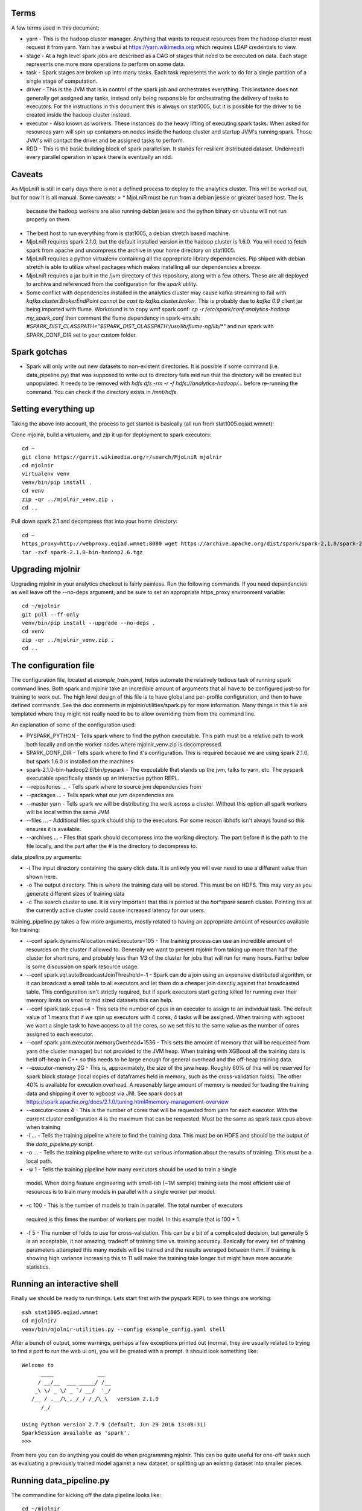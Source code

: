 Terms
=====

A few terms used in this document:

* yarn - This is the hadoop cluster manager. Anything that wants to request
  resources from the hadoop cluster must request it from yarn. Yarn has a webui
  at https://yarn.wikimedia.org which requires LDAP credentials to view.

* stage - At a high level spark jobs are described as a DAG of stages that need
  to be executed on data. Each stage represents one more more operations to
  perform on some data.

* task - Spark stages are broken up into many tasks. Each task represents the work
  to do for a single partition of a single stage of computation.

* driver - This is the JVM that is in control of the spark job and orchestrates
  everything. This instance does not generally get assigned any tasks, instead only
  being responsible for orchestrating the delivery of tasks to executors. For
  the instructions in this document this is always on stat1005, but it is
  possible for the driver to be created inside the hadoop cluster instead.

* executor - Also known as workers. These instances do the heavy lifting of executing
  spark tasks. When asked for resources yarn will spin up containers on nodes
  inside the hadoop cluster and startup JVM's running spark. Those JVM's will
  contact the driver and be assigned tasks to perform.

* RDD - This is the basic building block of spark parallelism. It stands for
  resilient distributed dataset. Underneath every parallel operation in spark
  there is eventually an rdd.

Caveats
=======

As MjoLniR is still in early days there is not a defined process to deploy to the analytics cluster.
This will be worked out, but for now it is all manual. Some caveats:
>
* MjoLniR must be run from a debian jessie or greater based host. The is
  because the hadoop workers are also running debian jessie and the python
  binary on ubuntu will not run properly on them.

* The best host to run everything from is stat1005, a debian stretch based machine.

* MjoLniR requires spark 2.1.0, but the default installed version in the hadoop
  cluster is 1.6.0.  You will need to fetch spark from apache and uncompress
  the archive in your home directory on stat1005.

* MjoLniR requires a python virtualenv containing all the appropriate library
  dependencies. Pip shiped with debian stretch is able to utilize wheel packages
  which makes installing all our dependencies a breeze.

* MjoLniR requires a jar built in the /jvm directory of this repository, along
  with a few others. These are all deployed to archiva and referenced from the
  configuration for the `spark` utility.

* Some conflict with dependencies installed in the analytics cluster may cause kafka streaming
  to fail with `kafka.cluster.BrokerEndPoint cannot be cast to kafka.cluster.broker`.
  This is probably due to `kafka 0.9` client jar being imported with flume. Workround
  is to copy wmf spark conf:
  `cp -r /etc/spark/conf.analytics-hadoop my_spark_conf`
  then comment the flume dependency in spark-env.sh:
  `#SPARK_DIST_CLASSPATH="$SPARK_DIST_CLASSPATH:/usr/lib/flume-ng/lib/*"`
  and run spark with SPARK_CONF_DIR set to your custom folder.

Spark gotchas
=============

* Spark will only write out new datasets to non-existent directories. It is possible if some command
  (i.e. data_pipeline.py) that was supposed to write out to directory fails mid run that the directory
  will be created but unpopulated. It needs to be removed with `hdfs dfs -rm -r -f hdfs://analytics-hadoop/...`
  before re-running the command. You can check if the directory exists in `/mnt/hdfs`.

Setting everything up
=====================

Taking the above into account, the process to get started is basically (all run from stat1005.eqiad.wmnet):

Clone mjolnir, build a virtualenv, and zip it up for deployment to spark executors::

	cd ~
	git clone https://gerrit.wikimedia.org/r/search/MjoLniR mjolnir
	cd mjolnir
	virtualenv venv
	venv/bin/pip install .
	cd venv
	zip -qr ../mjolnir_venv.zip .
	cd ..

Pull down spark 2.1 and decompress that into your home directory::

	cd ~
	https_proxy=http://webproxy.eqiad.wmnet:8080 wget https://archive.apache.org/dist/spark/spark-2.1.0/spark-2.1.0-bin-hadoop2.6.tgz
	tar -zxf spark-2.1.0-bin-hadoop2.6.tgz

Upgrading mjolnir
=================

Upgrading mjolnir in your analytics checkout is fairly painless. Run the
following commands. If you need dependencies as well leave off the --no-deps
argument, and be sure to set an appropriate https_proxy environment variable::

	cd ~/mjolnir
	git pull --ff-only
	venv/bin/pip install --upgrade --no-deps .
	cd venv
	zip -qr ../mjolnir_venv.zip .
	cd ..

The configuration file
======================

The configuration file, located at `example_train.yaml`, helps automate the
relatively tedious task of running spark command lines. Both spark and mjolnir
take an incredible amount of arguments that all have to be configured just-so
for training to work out. The high level design of this file is to have global
and per-profile configuration, and then to have defined commands. See the doc
comments in mjolnir/utilities/spark.py for more information. Many things in
this file are templated where they might not really need to be to allow
overriding them from the command line.

An explanation of some of the configuration used:

* PYSPARK_PYTHON - Tells spark where to find the python executable. This path
  must be a relative path to work both locally and on the worker nodes where
  mjolnir_venv.zip is decompressed.

* SPARK_CONF_DIR - Tells spark where to find it's configuration. This is
  required because we are using spark 2.1.0, but spark 1.6.0 is installed on
  the machines

* spark-2.1.0-bin-hadoop2.6/bin/pyspark - The executable that stands up the
  jvm, talks to yarn, etc. The pyspark executable specifically stands up an
  interactive python REPL.

* --repositories ... - Tells spark where to source jvm dependencies from

* --packages ... - Tells spark what our jvm dependencies are

* --master yarn - Tells spark we will be distributing the work across a cluster.
  Without this option all spark workers will be local within the same JVM

* --files ... - Additional files spark should ship to the executors. For some
  reason libhdfs isn't always found so this ensures it is available.

* --archives ... - Files that spark should decompress into the working
  directory. The part before # is the path to the file locally, and the part
  after the # is the directory to decompress to.

data_pipeline.py arguments:

* -i The input directory containing the query click data. It is unlikely you
  will ever need to use a different value than shown here.

* -o The output directory. This is where the training data will be stored. This
  must be on HDFS. This may vary as you generate different sizes of training data

* -c The search cluster to use. It is very important that this is pointed at
  the *hot*spare* search cluster.  Pointing this at the currently active cluster
  could cause increased latency for our users.

training_pipeline.py takes a few more arguments, mostly related to having
an appropriate amount of resources available for training:

* --conf spark.dynamicAllocation.maxExecutors=105 - The training process can
  use an incredible amount of resources on the cluster if allowed to. Generally
  we want to prevent mjolnir from taking up more than half the cluster for short
  runs, and probably less than 1/3 of the cluster for jobs that will run for many
  hours. Further below is some discussion on spark resource usage.

* --conf spark.sql.autoBroadcastJoinThreshold=-1 - Spark can do a join using an
  expensive distributed algorithm, or it can broadcast a small table to all
  executors and let them do a cheaper join directly against that broadcasted
  table. This configuration isn't strictly required, but if spark executors start
  getting killed for running over their memory limits on small to mid sized
  datasets this can help.

* --conf spark.task.cpus=4 - This sets the number of cpus in an executor to assign
  to an individual task. The default value of 1 means that if we spin up executors
  with 4 cores, 4 tasks will be assigned. When training with xgboost we want a single
  task to have access to all the cores, so we set this to the same value as the
  number of cores assigned to each executor.

* --conf spark.yarn.executor.memoryOverhead=1536 - This sets the amount of memory
  that will be requested from yarn (the cluster manager) but not provided to the
  JVM heap. When training with XGBoost all the training data is held off-heap in
  C++ so this needs to be large enough for general overhead and the off-heap
  training data.

* --executor-memory 2G - This is, approximately, the size of the java heap. Roughly
  60% of this will be reserved for spark block storage (local copies of dataframes
  held in memory, such as the cross-validation folds). The other 40% is available
  for execution overhead. A reasonably large amount of memory is needed for loading
  the training data and shipping it over to xgboost via JNI. See spark docs at
  https://spark.apache.org/docs/2.1.0/tuning.html#memory-management-overview

* --executor-cores 4 - This is the number of cores that will be requested from yarn
  for each executor. With the current cluster configuration 4 is the maximum that
  can be requested. Must be the same as spark.task.cpus above when training

* -i ... - Tells the training pipeline where to find the training data. This must be
  on HDFS and should be the output of the `data_pipeline.py` script.

* -o ... - Tells the training pipeline where to write out various information about
  the results of training. This must be a local path.

* -w 1 - Tells the training pipeline how many executors should be used to train a single
 model. When doing feature engineering with small-ish (~1M sample) training sets the most
 efficient use of resources is to train many models in parallel with a single worker per
 model.

* -c 100 - This is the number of models to train in parallel. The total number of executors
 required is this times the number of workers per model. In this example that is 100 * 1.

* -f 5 - The number of folds to use for cross-validation. This can be a bit of a complicated
  decision, but generally 5 is an acceptable, it not amazing, tradeoff of training time
  vs. training accuracy. Basically for every set of training parameters attempted this many
  models will be trained and the results averaged between them. If training is showing high
  variance increasing this to 11 will make the training take longer but might have more accurate
  statistics.

Running an interactive shell
============================

Finally we should be ready to run things. Lets start first with the pyspark
REPL to see things are working::

	ssh stat1005.eqiad.wmnet
	cd mjolnir/
	venv/bin/mjolnir-utilities.py --config example_config.yaml shell

After a bunch of output, some warnings, perhaps a few exceptions printed out
(normal, they are usually related to trying to find a port to run the web ui
on), you will be greated with a prompt. It should look something like::

	Welcome to
	      ____              __
	     / __/__  ___ _____/ /__
	    _\ \/ _ \/ _ `/ __/  '_/
	   /__ / .__/\_,_/_/ /_/\_\   version 2.1.0
	      /_/

	Using Python version 2.7.9 (default, Jun 29 2016 13:08:31)
	SparkSession available as 'spark'.
	>>>

From here you can do anything you could do when programming mjolnir. This can be quite
useful for one-off tasks such as evaluating a previously trained model against a new
dataset, or splitting up an existing dataset into smaller pieces.

Running data_pipeline.py
========================

The commandline for kicking off the data pipeline looks like::

	cd ~/mjolnir
	venv/bin/mjolnir-utilities.py spark --config example_config.yaml collect enwiki

Providing enwiki at the very end limits data collection to a single wiki. Leave
this parameter off to collect data for all wikis configured in
example_config.yaml.

With the default configuration this will store the data in hdfs at::

    hdfs://analytics-hadoop/user/<username>/mjolnir/<Ymd>

Running training_pipeline.py
============================

The commandline for kicking off training looks like::

	venv/bin/mjolnir-utilities.py spark --config example_config.yaml train enwiki

Similar to the collection phase, providing enwiki at the very end limits
training to a single wiki.  Leave this parameter off to train for all
configured wikis (that exist in the data).

By default this will look for data in hdfs at the same location that the
`collect` script stores data. Because this uses the current date as the name it
will not work correctly the next day. With the `example_config.yaml` file you
can override this location to point at a previous day like so::

	venv/bin/mjolnir-utilities.py spark \
		--config example_config.yaml \
		--template-var training_data_path=user/ebernhardson/mjolnir/20171023 \
		train enwiki

Running both together
=====================

The commandline for kicking off running a full data collect and training in one
go looks like::

	venv/bin/mjolnir-utilities.py spark --config example_config.yaml collect_and_train enwiki

Same as before the final argument is the wiki to limit data collection and
training to.

Resource usage in the hadoop cluster when training
==================================================

If the training data all fits on a single executor, that is the most efficient
use of cluster resources. This may not be the fastest way to train individual
models, but if we are doing hyperparameter tuning we are generally training
many models in parallel, and the lowest total cpu time used per model comes
from using a single executor.

Training speed vs core count looks to stay relatively flat up to about 6 cores.
Less parallelism is again more efficient in terms of total efficiency of the
cluster, but up to 6 cores has a very minimal decrease. After 6 cores the
efficiency loss starts to increase at a greater rate.

Overall suggestions:

* Train models with 4 or 6 cores per executor
* Aim for a single executor if reasonable.
* Limitation: Cluster has ~2GB of memory per core, so training data (with
  duplicates, due to spark storage, task data, and xgboost DMatrix copy in CPP)
  needs to fit in 4*2 or 6*2 GB of memory. This is actually quite reasonable with
  our current feature size, but may need to be revisited is we dramatically
  increase the number of features used.

Other:

* Minimum amounts of memory that work fine for training a single model will
  overrun their memory allocation regularly when used to train in mjolnir with
  hyperparameter optimization. We need to over provision memory vs what it takes
  to spin up a spark instance and train a single model. Perhaps this is some sort
  of leak, or late de-allocation, in xgboost? unsure.

Help! There are exceptions eveywhere!
=====================================

Unfortunately spark is pretty spammy around worker shutdown. Spark executors
will, by default, shut down after being idle for 60 seconds unless they contain
cached RDD's. Often enough the nodes shutdown before the driver has completely
cleared it's internal state about the node and you get exceptions about a socket
timing out, or a broadcast variable not being able to be cleaned up.  These
exceptions are basically OK and don't indicate anything wrong. There are on the
other hand exceptions that do need to be paid attention to. Task failures are
always important. Executors killed by yarn for overrunning their memory limits
are also worth paying attention to, although if the rate is very low it is
sometimes acceptable.

An example of when to expect node shutdowns is during model training when a
mjolnir.training.hyperopt.minimize run is completing. We may spin up 100 or so
containers to run the minimization, but at the end we are waiting for a few
stragglers to finish up. The first executors to finish may side idle for more than
60 seconds waiting for the last executors to finish and shut themselves down.


